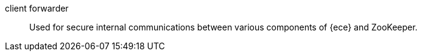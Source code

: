 
[[glossary-client-forwarder]] client forwarder::
Used for secure internal communications between various components of {ece} and
ZooKeeper.
//Source: Cloud
